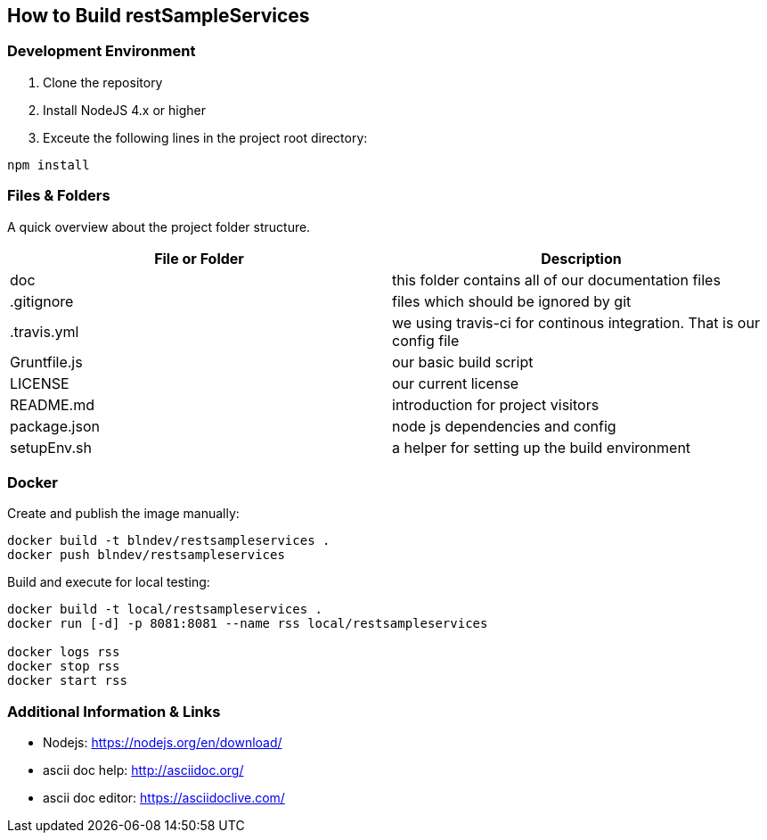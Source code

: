 How to Build restSampleServices
-------------------------------

Development Environment
~~~~~~~~~~~~~~~~~~~~~~~~
1. Clone the repository
2. Install NodeJS 4.x or higher
3. Exceute the following lines in the project root directory:
[source,bash]
-------------
npm install
-------------

Files & Folders
~~~~~~~~~~~~~~~~
A quick overview about the project folder structure.

[options="header"]
|===========================
|File or Folder|Description
|doc           |this folder contains all of our documentation files
|.gitignore	   |files which should be ignored by git
|.travis.yml   |we using travis-ci for continous integration. That is our config file
|Gruntfile.js  |our basic build script
|LICENSE       |our current license
|README.md	   |introduction for project visitors
|package.json  |node js dependencies and config
|setupEnv.sh   |a helper for setting up the build environment
|===========================

Docker
~~~~~~

Create and publish the image manually:
[source,bash]
-------------
docker build -t blndev/restsampleservices .
docker push blndev/restsampleservices
-------------

Build and execute for local testing:
[source,bash]
-------------
docker build -t local/restsampleservices .
docker run [-d] -p 8081:8081 --name rss local/restsampleservices

docker logs rss
docker stop rss
docker start rss

-------------


Additional Information & Links
~~~~~~~~~~~~~~~~~~~~~~~~~~~~~~~
* Nodejs: https://nodejs.org/en/download/
* ascii doc help: http://asciidoc.org/
* ascii doc editor: https://asciidoclive.com/
